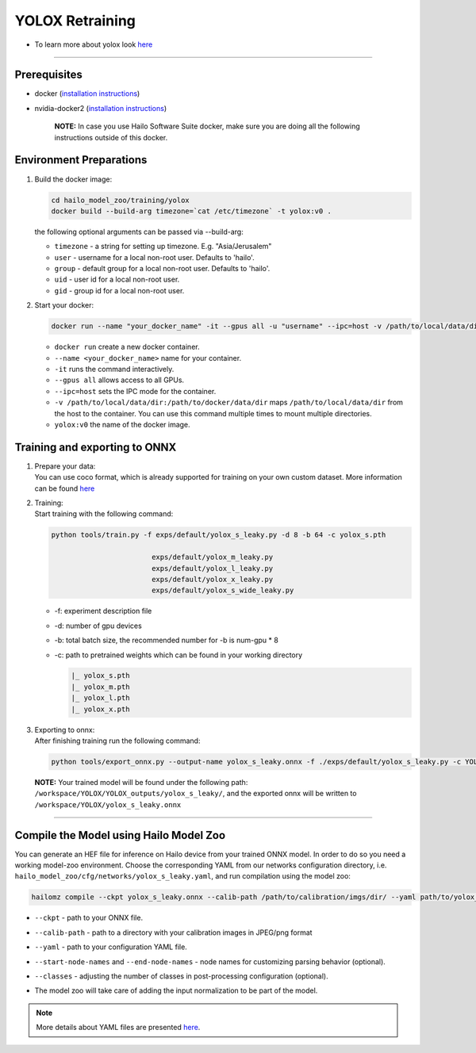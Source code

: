 ================
YOLOX Retraining
================

* To learn more about yolox look `here <https://github.com/hailo-ai/YOLOX>`_

----------------------------------------------------------------------------------------

Prerequisites
-------------


* docker (\ `installation instructions <https://docs.docker.com/engine/install/ubuntu/>`_\ )
* nvidia-docker2 (\ `installation instructions <https://docs.nvidia.com/datacenter/cloud-native/container-toolkit/install-guide.html>`_\ )

     **NOTE:**\  In case you use Hailo Software Suite docker, make sure you are doing all the following instructions outside of this docker.


Environment Preparations
------------------------

#. | Build the docker image:

   .. code-block::


      cd hailo_model_zoo/training/yolox
      docker build --build-arg timezone=`cat /etc/timezone` -t yolox:v0 .


   | the following optional arguments can be   passed via --build-arg:

   * ``timezone`` - a string for setting up   timezone. E.g. "Asia/Jerusalem"
   * ``user`` - username for a local non-root   user. Defaults to 'hailo'.
   * ``group`` - default group for a local   non-root user. Defaults to 'hailo'.
   * ``uid`` - user id for a local non-root user.
   * ``gid`` - group id for a local non-root user.

#. | Start your docker:

   .. code-block::


      docker run --name "your_docker_name" -it --gpus all -u "username" --ipc=host -v /path/to/local/data/dir:/path/to/docker/data/dir yolox:v0


   * ``docker run`` create a new docker container.
   * ``--name <your_docker_name>`` name for your container.
   * ``-it`` runs the command interactively.
   * ``--gpus all`` allows access to all GPUs.
   * ``--ipc=host`` sets the IPC mode for the container.
   * ``-v /path/to/local/data/dir:/path/to/docker/data/dir`` maps ``/path/to/local/data/dir`` from the host to the container. You can use this command multiple times to mount multiple directories.
   * ``yolox:v0`` the name of the docker image.

Training and exporting to ONNX
------------------------------

#. | Prepare your data:

   | You can use coco format, which is already supported for training on your own custom dataset. More information can be found `here <https://github.com/hailo-ai/YOLOX/blob/main/docs/train_custom_data.md>`_

#. | Training:

   | Start training with the following command:

   .. code-block::


      python tools/train.py -f exps/default/yolox_s_leaky.py -d 8 -b 64 -c yolox_s.pth

                              exps/default/yolox_m_leaky.py
                              exps/default/yolox_l_leaky.py
                              exps/default/yolox_x_leaky.py
                              exps/default/yolox_s_wide_leaky.py





   * -f: experiment description file
   * -d: number of gpu devices
   * -b: total batch size, the recommended number for -b is num-gpu * 8
   * -c: path to pretrained weights which can be found in your working directory

     .. code-block::

        |_ yolox_s.pth
        |_ yolox_m.pth
        |_ yolox_l.pth
        |_ yolox_x.pth

#. | Exporting to onnx:

   | After finishing training run the following command:

   .. code-block::


      python tools/export_onnx.py --output-name yolox_s_leaky.onnx -f ./exps/default/yolox_s_leaky.py -c YOLOX_outputs/yolox_s_leaky/best_ckpt.pth



 **NOTE:**\  Your trained model will be found under the following path: ``/workspace/YOLOX/YOLOX_outputs/yolox_s_leaky/``\ , and the exported onnx will be written to ``/workspace/YOLOX/yolox_s_leaky.onnx``


----

Compile the Model using Hailo Model Zoo
---------------------------------------

You can generate an HEF file for inference on Hailo device from your trained ONNX model.
In order to do so you need a working model-zoo environment.
Choose the corresponding YAML from our networks configuration directory, i.e. ``hailo_model_zoo/cfg/networks/yolox_s_leaky.yaml``\ , and run compilation using the model zoo:

.. code-block::


   hailomz compile --ckpt yolox_s_leaky.onnx --calib-path /path/to/calibration/imgs/dir/ --yaml path/to/yolox_s_leaky.yaml --start-node-names name1 name2 --end-node-names name1 --classes 80


* | ``--ckpt`` - path to  your ONNX file.
* | ``--calib-path`` - path to a directory with your calibration images in JPEG/png format
* | ``--yaml`` - path to your configuration YAML file.
* | ``--start-node-names`` and ``--end-node-names`` - node names for customizing parsing behavior (optional).
* | ``--classes`` - adjusting the number of classes in post-processing configuration (optional).
* | The model zoo will take care of adding the input normalization to be part of the model.

.. note::
  More details about YAML files are presented `here <../../docs/YAML.rst>`_.
